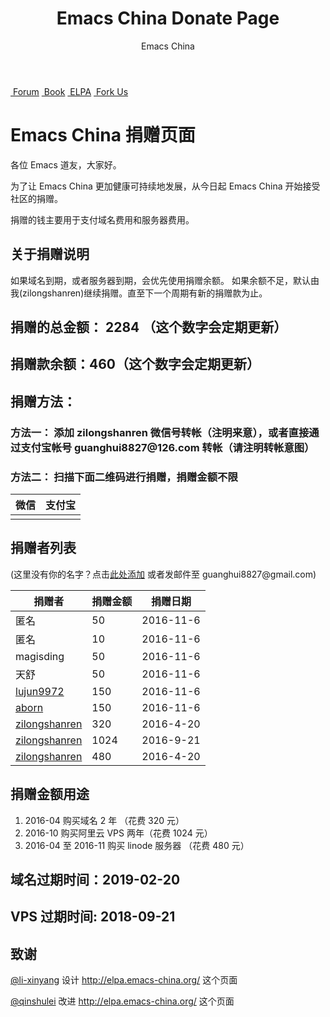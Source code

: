 #+OPTIONS: title:nil
#+OPTIONS: num:nil 
#+OPTIONS: toc:nil
#+OPTIONS: html-style:nil 
#+OPTIONS: html-scripts:nil
#+OPTIONS: html-preamble:nil 
#+OPTIONS: html-postamble:nil
#+TITLE: Emacs China Donate Page
#+AUTHOR: Emacs China
#+HTML_HEAD: <link rel="apple-touch-icon" type="image/png" href="https://emacs-china.org/uploads/default/original/1X/ebb284b1e209aa93c9744227e1374130f8190aec.png">
#+HTML_HEAD: <link rel="icon" sizes="144x144" href="https://emacs-china.org/uploads/default/original/1X/ebb284b1e209aa93c9744227e1374130f8190aec.png">
#+HTML_HEAD: <link rel="icon" type="image/png" href="https://emacs-china.org/uploads/default/original/1X/477ac7ed14175dfd2deb65ee3c3d83d18a8906b8.ico">
#+HTML_HEAD: <link rel="stylesheet" type="text/css" href="//cdn.bootcss.com/font-awesome/4.6.3/css/font-awesome.min.css">
#+HTML_HEAD: <link rel="stylesheet" type="text/css" href="./css/style.css">

#+BEGIN_EXPORT html
<nav id="bar">
    <div>
        <a class="nav-link blue" href="https://emacs-china.org/"><i class="fa fa-group" aria-hidden="true"></i>&nbsp;Forum</a>
        <a class="nav-link yellow" href="http://book.emacs-china.org" target="_blank"><i class="fa fa-book" aria-hidden="true"></i>&nbsp;Book</a>
        <a class="nav-link violet" href="http://elpa.emacs-china.org"><i class="fa fa-server" aria-hidden="true"></i>&nbsp;ELPA</a>
        <a class="fork-us" href="https://github.com/emacs-china" target="_blank"><i class="fa fa-github" aria-hidden="true"></i>
            &nbsp;Fork Us</a>
    </div>
</nav>
<div class="heading">
    <h1 class="heading-main">
        <span class="img">
            <img class="emacs-china-logo" src="./imgs/logo.png"/>
        </span>
        <span class="text">Emacs China 捐赠页面</span>
    </h1>
</div>
#+END_EXPORT

各位 Emacs 道友，大家好。

为了让 Emacs China 更加健康可持续地发展，从今日起 Emacs China 开始接受社区的捐赠。

捐赠的钱主要用于支付域名费用和服务器费用。

** 关于捐赠说明
如果域名到期，或者服务器到期，会优先使用捐赠余额。
如果余额不足，默认由我(zilongshanren)继续捐赠。直至下一个周期有新的捐赠款为止。

** 捐赠的总金额： 2284 （这个数字会定期更新）

** 捐赠款余额：460（这个数字会定期更新）

** 捐赠方法：

*** 方法一： 添加 zilongshanren 微信号转帐（注明来意），或者直接通过支付宝帐号 guanghui8827@126.com 转帐（请注明转帐意图）

*** 方法二： 扫描下面二维码进行捐赠，捐赠金额不限
| 微信                 | 支付宝                 |
|----------------------+------------------------|
| [[./weixin-donate.jpeg]] | [[./zhifubao-donate.jpeg]] |

** 捐赠者列表
(这里没有你的名字？点击[[https://github.com/emacs-china/donate/issues/2][此处添加]] 或者发邮件至 guanghui8827@gmail.com)

| 捐赠者        | 捐赠金额 |  捐赠日期 |
|---------------+----------+-----------|
| 匿名          |       50 | 2016-11-6 |
| 匿名          |       10 | 2016-11-6 |
| magisding     |       50 | 2016-11-6 |
| 天舒          |       50 | 2016-11-6 |
| [[https://github.com/lujun9972][lujun9972]]     |      150 | 2016-11-6 |
| [[https://github.com/aborn][aborn]]         |      150 | 2016-11-6 |
| [[http://www.weibo.com/zilongshanren][zilongshanren]] |      320 | 2016-4-20 |
| [[http://www.weibo.com/zilongshanren][zilongshanren]] |     1024 | 2016-9-21 |
| [[http://www.weibo.com/zilongshanren][zilongshanren]] |      480 | 2016-4-20 |


** 捐赠金额用途
1. 2016-04 购买域名 2 年 （花费 320 元）
2. 2016-10 购买阿里云 VPS 两年（花费 1024 元）
3. 2016-04 至 2016-11 购买 linode 服务器 （花费 480 元）

** 域名过期时间：2019-02-20

** VPS 过期时间: 2018-09-21

** 致谢
[[https://github.com/li-xinyang][@li-xinyang]] 设计 http://elpa.emacs-china.org/ 这个页面

[[https://github.com/qinshulei][@qinshulei]] 改进 http://elpa.emacs-china.org/ 这个页面
